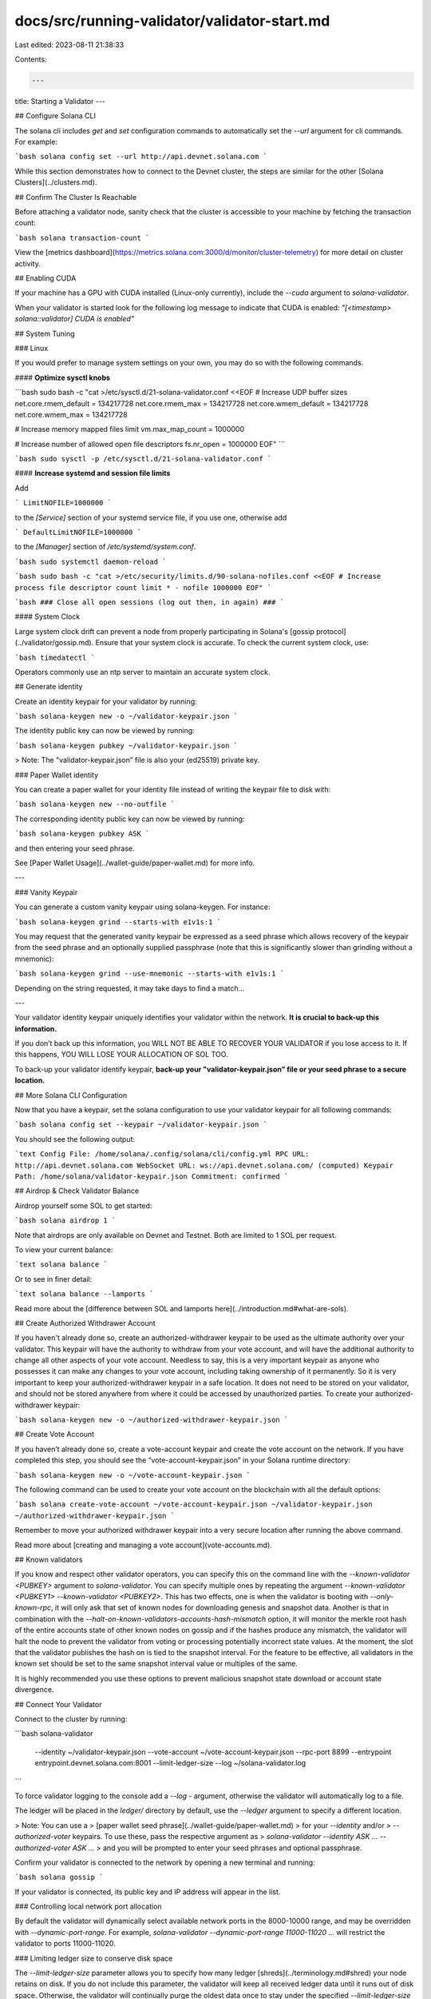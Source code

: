 docs/src/running-validator/validator-start.md
=============================================

Last edited: 2023-08-11 21:38:33

Contents:

.. code-block:: md

    ---
title: Starting a Validator
---

## Configure Solana CLI

The solana cli includes `get` and `set` configuration commands to automatically
set the `--url` argument for cli commands. For example:

```bash
solana config set --url http://api.devnet.solana.com
```

While this section demonstrates how to connect to the Devnet cluster, the steps
are similar for the other [Solana Clusters](../clusters.md).

## Confirm The Cluster Is Reachable

Before attaching a validator node, sanity check that the cluster is accessible
to your machine by fetching the transaction count:

```bash
solana transaction-count
```

View the [metrics dashboard](https://metrics.solana.com:3000/d/monitor/cluster-telemetry) for more
detail on cluster activity.

## Enabling CUDA

If your machine has a GPU with CUDA installed \(Linux-only currently\), include
the `--cuda` argument to `solana-validator`.

When your validator is started look for the following log message to indicate
that CUDA is enabled: `"[<timestamp> solana::validator] CUDA is enabled"`

## System Tuning

### Linux

If you would prefer to manage system settings on your own, you may do so with
the following commands.

#### **Optimize sysctl knobs**

```bash
sudo bash -c "cat >/etc/sysctl.d/21-solana-validator.conf <<EOF
# Increase UDP buffer sizes
net.core.rmem_default = 134217728
net.core.rmem_max = 134217728
net.core.wmem_default = 134217728
net.core.wmem_max = 134217728

# Increase memory mapped files limit
vm.max_map_count = 1000000

# Increase number of allowed open file descriptors
fs.nr_open = 1000000
EOF"
```

```bash
sudo sysctl -p /etc/sysctl.d/21-solana-validator.conf
```

#### **Increase systemd and session file limits**

Add

```
LimitNOFILE=1000000
```

to the `[Service]` section of your systemd service file, if you use one,
otherwise add

```
DefaultLimitNOFILE=1000000
```

to the `[Manager]` section of `/etc/systemd/system.conf`.

```bash
sudo systemctl daemon-reload
```

```bash
sudo bash -c "cat >/etc/security/limits.d/90-solana-nofiles.conf <<EOF
# Increase process file descriptor count limit
* - nofile 1000000
EOF"
```

```bash
### Close all open sessions (log out then, in again) ###
```

#### System Clock

Large system clock drift can prevent a node from properly participating in Solana's [gossip protocol](../validator/gossip.md).  Ensure that your system clock is accurate.  To check the current system clock, use:

```bash
timedatectl
```

Operators commonly use an ntp server to maintain an accurate system clock.

## Generate identity

Create an identity keypair for your validator by running:

```bash
solana-keygen new -o ~/validator-keypair.json
```

The identity public key can now be viewed by running:

```bash
solana-keygen pubkey ~/validator-keypair.json
```

> Note: The "validator-keypair.json” file is also your \(ed25519\) private key.

### Paper Wallet identity

You can create a paper wallet for your identity file instead of writing the
keypair file to disk with:

```bash
solana-keygen new --no-outfile
```

The corresponding identity public key can now be viewed by running:

```bash
solana-keygen pubkey ASK
```

and then entering your seed phrase.

See [Paper Wallet Usage](../wallet-guide/paper-wallet.md) for more info.

---

### Vanity Keypair

You can generate a custom vanity keypair using solana-keygen. For instance:

```bash
solana-keygen grind --starts-with e1v1s:1
```

You may request that the generated vanity keypair be expressed as a seed phrase
which allows recovery of the keypair from the seed phrase and an optionally
supplied passphrase (note that this is significantly slower than grinding without
a mnemonic):

```bash
solana-keygen grind --use-mnemonic --starts-with e1v1s:1
```

Depending on the string requested, it may take days to find a match...

---

Your validator identity keypair uniquely identifies your validator within the
network. **It is crucial to back-up this information.**

If you don’t back up this information, you WILL NOT BE ABLE TO RECOVER YOUR
VALIDATOR if you lose access to it. If this happens, YOU WILL LOSE YOUR
ALLOCATION OF SOL TOO.

To back-up your validator identify keypair, **back-up your
"validator-keypair.json” file or your seed phrase to a secure location.**

## More Solana CLI Configuration

Now that you have a keypair, set the solana configuration to use your validator
keypair for all following commands:

```bash
solana config set --keypair ~/validator-keypair.json
```

You should see the following output:

```text
Config File: /home/solana/.config/solana/cli/config.yml
RPC URL: http://api.devnet.solana.com
WebSocket URL: ws://api.devnet.solana.com/ (computed)
Keypair Path: /home/solana/validator-keypair.json
Commitment: confirmed
```

## Airdrop & Check Validator Balance

Airdrop yourself some SOL to get started:

```bash
solana airdrop 1
```

Note that airdrops are only available on Devnet and Testnet. Both are limited
to 1 SOL per request.

To view your current balance:

```text
solana balance
```

Or to see in finer detail:

```text
solana balance --lamports
```

Read more about the [difference between SOL and lamports here](../introduction.md#what-are-sols).

## Create Authorized Withdrawer Account

If you haven't already done so, create an authorized-withdrawer keypair to be used
as the ultimate authority over your validator. This keypair will have the
authority to withdraw from your vote account, and will have the additional
authority to change all other aspects of your vote account. Needless to say,
this is a very important keypair as anyone who possesses it can make any
changes to your vote account, including taking ownership of it permanently.
So it is very important to keep your authorized-withdrawer keypair in a safe
location. It does not need to be stored on your validator, and should not be
stored anywhere from where it could be accessed by unauthorized parties. To
create your authorized-withdrawer keypair:

```bash
solana-keygen new -o ~/authorized-withdrawer-keypair.json
```

## Create Vote Account

If you haven’t already done so, create a vote-account keypair and create the
vote account on the network. If you have completed this step, you should see the
“vote-account-keypair.json” in your Solana runtime directory:

```bash
solana-keygen new -o ~/vote-account-keypair.json
```

The following command can be used to create your vote account on the blockchain
with all the default options:

```bash
solana create-vote-account ~/vote-account-keypair.json ~/validator-keypair.json ~/authorized-withdrawer-keypair.json
```

Remember to move your authorized withdrawer keypair into a very secure location after running the above command.

Read more about [creating and managing a vote account](vote-accounts.md).

## Known validators

If you know and respect other validator operators, you can specify this on the command line with the `--known-validator <PUBKEY>`
argument to `solana-validator`. You can specify multiple ones by repeating the argument `--known-validator <PUBKEY1> --known-validator <PUBKEY2>`.
This has two effects, one is when the validator is booting with `--only-known-rpc`, it will only ask that set of
known nodes for downloading genesis and snapshot data. Another is that in combination with the `--halt-on-known-validators-accounts-hash-mismatch` option,
it will monitor the merkle root hash of the entire accounts state of other known nodes on gossip and if the hashes produce any mismatch,
the validator will halt the node to prevent the validator from voting or processing potentially incorrect state values. At the moment, the slot that
the validator publishes the hash on is tied to the snapshot interval. For the feature to be effective, all validators in the known
set should be set to the same snapshot interval value or multiples of the same.

It is highly recommended you use these options to prevent malicious snapshot state download or
account state divergence.

## Connect Your Validator

Connect to the cluster by running:

```bash
solana-validator \
  --identity ~/validator-keypair.json \
  --vote-account ~/vote-account-keypair.json \
  --rpc-port 8899 \
  --entrypoint entrypoint.devnet.solana.com:8001 \
  --limit-ledger-size \
  --log ~/solana-validator.log
```

To force validator logging to the console add a `--log -` argument, otherwise
the validator will automatically log to a file.

The ledger will be placed in the `ledger/` directory by default, use the
`--ledger` argument to specify a different location.

> Note: You can use a
> [paper wallet seed phrase](../wallet-guide/paper-wallet.md)
> for your `--identity` and/or
> `--authorized-voter` keypairs. To use these, pass the respective argument as
> `solana-validator --identity ASK ... --authorized-voter ASK ...`
> and you will be prompted to enter your seed phrases and optional passphrase.

Confirm your validator is connected to the network by opening a new terminal and
running:

```bash
solana gossip
```

If your validator is connected, its public key and IP address will appear in the list.

### Controlling local network port allocation

By default the validator will dynamically select available network ports in the
8000-10000 range, and may be overridden with `--dynamic-port-range`. For
example, `solana-validator --dynamic-port-range 11000-11020 ...` will restrict
the validator to ports 11000-11020.

### Limiting ledger size to conserve disk space

The `--limit-ledger-size` parameter allows you to specify how many ledger
[shreds](../terminology.md#shred) your node retains on disk. If you do not
include this parameter, the validator will keep all received ledger data
until it runs out of disk space. Otherwise, the validator will continually
purge the oldest data once to stay under the specified `--limit-ledger-size`
value.

The default value attempts to keep the blockstore (data within the rocksdb
directory) disk usage under 500 GB. More or less disk usage may be requested
by adding an argument to `--limit-ledger-size` if desired. More information
about selecting a custom limit value is [available
here](https://github.com/solana-labs/solana/blob/aa72aa87790277619d12c27f1ebc864d23739557/core/src/ledger_cleanup_service.rs#L26-L37).

Note that the above target of 500 GB does not account for other items that
may reside in the `ledger` directory, depending on validator configuration.
These items may include (but are not limited to):
- Persistent accounts data
- Persistent accounts index
- Snapshots

### Systemd Unit

Running the validator as a systemd unit is one easy way to manage running in the
background.

Assuming you have a user called `sol` on your machine, create the file `/etc/systemd/system/sol.service` with
the following:

```
[Unit]
Description=Solana Validator
After=network.target
StartLimitIntervalSec=0

[Service]
Type=simple
Restart=always
RestartSec=1
User=sol
LimitNOFILE=1000000
LogRateLimitIntervalSec=0
Environment="PATH=/bin:/usr/bin:/home/sol/.local/share/solana/install/active_release/bin"
ExecStart=/home/sol/bin/validator.sh

[Install]
WantedBy=multi-user.target
```

Now create `/home/sol/bin/validator.sh` to include the desired
`solana-validator` command-line. Ensure that the 'exec' command is used to
start the validator process (i.e. "exec solana-validator ..."). This is
important because without it, logrotate will end up killing the validator
every time the logs are rotated.

Ensure that running `/home/sol/bin/validator.sh` manually starts
the validator as expected. Don't forget to mark it executable with `chmod +x /home/sol/bin/validator.sh`

Start the service with:

```bash
$ sudo systemctl enable --now sol
```

### Logging

#### Log output tuning

The messages that a validator emits to the log can be controlled by the `RUST_LOG`
environment variable. Details can by found in the [documentation](https://docs.rs/env_logger/latest/env_logger/#enabling-logging)
for the `env_logger` Rust crate.

Note that if logging output is reduced, this may make it difficult to debug issues
encountered later. Should support be sought from the team, any changes will need
to be reverted and the issue reproduced before help can be provided.

#### Log rotation

The validator log file, as specified by `--log ~/solana-validator.log`, can get
very large over time and it's recommended that log rotation be configured.

The validator will re-open its log file when it receives the `USR1` signal, which is the
basic primitive that enables log rotation.

If the validator is being started by a wrapper shell script, it is important to
launch the process with `exec` (`exec solana-validator ...`) when using logrotate.
This will prevent the `USR1` signal from being sent to the script's process
instead of the validator's, which will kill them both.

#### Using logrotate

An example setup for the `logrotate`, which assumes that the validator is
running as a systemd service called `sol.service` and writes a log file at
/home/sol/solana-validator.log:

```bash
# Setup log rotation

cat > logrotate.sol <<EOF
/home/sol/solana-validator.log {
  rotate 7
  daily
  missingok
  postrotate
    systemctl kill -s USR1 sol.service
  endscript
}
EOF
sudo cp logrotate.sol /etc/logrotate.d/sol
systemctl restart logrotate.service
```

As mentioned earlier, be sure that if you use logrotate, any script you create
which starts the solana validator process uses "exec" to do so (example: "exec
solana-validator ..."); otherwise, when logrotate sends its signal to the
validator, the enclosing script will die and take the validator process with
it.

### Using a ramdisk with spill-over into swap for the accounts database to reduce SSD wear

If your machine has plenty of RAM, a tmpfs ramdisk
([tmpfs](https://man7.org/linux/man-pages/man5/tmpfs.5.html)) may be used to hold
the accounts database

When using tmpfs it's essential to also configure swap on your machine as well to
avoid running out of tmpfs space periodically.

A 300GB tmpfs partition is recommended, with an accompanying 250GB swap
partition.

Example configuration:

1. `sudo mkdir /mnt/solana-accounts`
2. Add a 300GB tmpfs partition by adding a new line containing `tmpfs /mnt/solana-accounts tmpfs rw,size=300G,user=sol 0 0` to `/etc/fstab`
   (assuming your validator is running under the user "sol"). **CAREFUL: If you
   incorrectly edit /etc/fstab your machine may no longer boot**
3. Create at least 250GB of swap space

- Choose a device to use in place of `SWAPDEV` for the remainder of these instructions.
  Ideally select a free disk partition of 250GB or greater on a fast disk. If one is not
  available, create a swap file with `sudo dd if=/dev/zero of=/swapfile bs=1MiB count=250KiB`,
  set its permissions with `sudo chmod 0600 /swapfile` and use `/swapfile` as `SWAPDEV` for
  the remainder of these instructions
- Format the device for usage as swap with `sudo mkswap SWAPDEV`

4. Add the swap file to `/etc/fstab` with a new line containing `SWAPDEV swap swap defaults 0 0`
5. Enable swap with `sudo swapon -a` and mount the tmpfs with `sudo mount /mnt/solana-accounts/`
6. Confirm swap is active with `free -g` and the tmpfs is mounted with `mount`

Now add the `--accounts /mnt/solana-accounts` argument to your `solana-validator`
command-line arguments and restart the validator.

### Account indexing

As the number of populated accounts on the cluster grows, account-data RPC
requests that scan the entire account set -- like
[`getProgramAccounts`](../api/http#getprogramaccounts) and
[SPL-token-specific requests](../api/http#gettokenaccountsbydelegate) --
may perform poorly. If your validator needs to support any of these requests,
you can use the `--account-index` parameter to activate one or more in-memory
account indexes that significantly improve RPC performance by indexing accounts
by the key field. Currently supports the following parameter values:

- `program-id`: each account indexed by its owning program; used by [getProgramAccounts](../api/http#getprogramaccounts)
- `spl-token-mint`: each SPL token account indexed by its token Mint; used by [getTokenAccountsByDelegate](../api/http#gettokenaccountsbydelegate), and [getTokenLargestAccounts](../api/http#gettokenlargestaccounts)
- `spl-token-owner`: each SPL token account indexed by the token-owner address; used by [getTokenAccountsByOwner](../api/http#gettokenaccountsbyowner), and [getProgramAccounts](../api/http#getprogramaccounts) requests that include an spl-token-owner filter.



